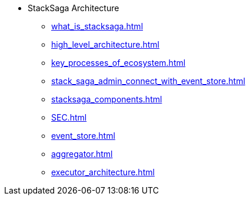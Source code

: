 * StackSaga Architecture
** xref:what_is_stacksaga.adoc[]
** xref:high_level_architecture.adoc[]
** xref:key_processes_of_ecosystem.adoc[]
** xref:stack_saga_admin_connect_with_event_store.adoc[]
** xref:stacksaga_components.adoc[]
** xref:SEC.adoc[]
** xref:event_store.adoc[]
** xref:aggregator.adoc[]
** xref:executor_architecture.adoc[]

